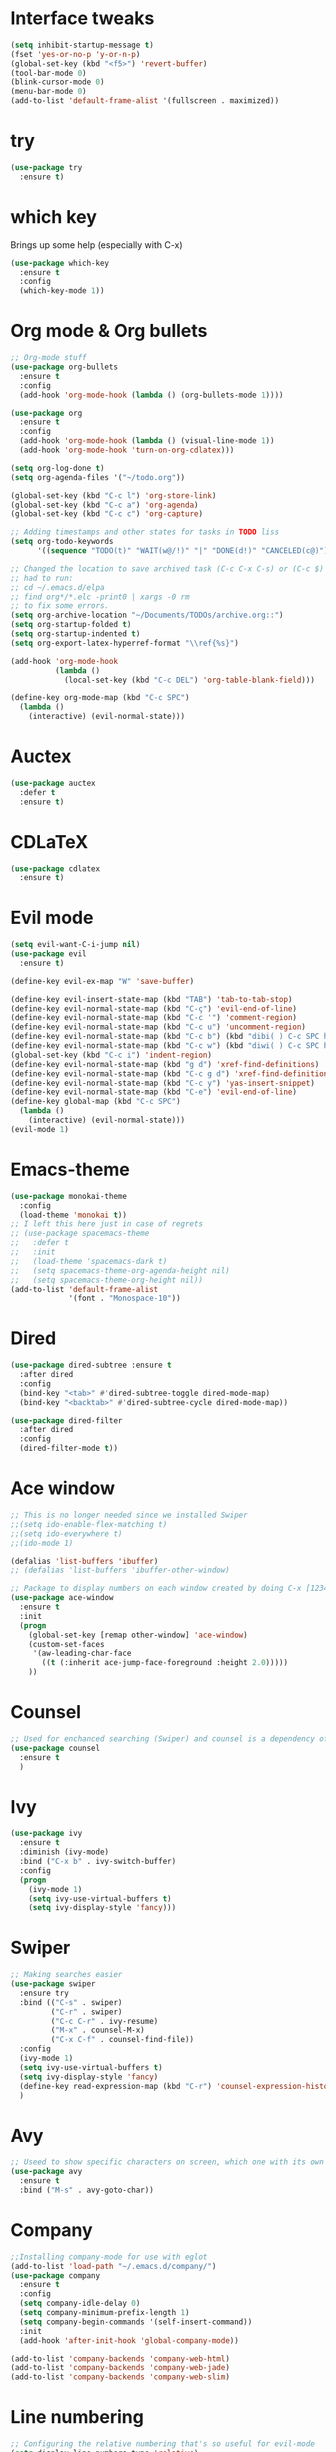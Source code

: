 ﻿#+STARTUP: overview
* Interface tweaks
#+BEGIN_SRC emacs-lisp
  (setq inhibit-startup-message t)
  (fset 'yes-or-no-p 'y-or-n-p)
  (global-set-key (kbd "<f5>") 'revert-buffer)
  (tool-bar-mode 0)
  (blink-cursor-mode 0)
  (menu-bar-mode 0)
  (add-to-list 'default-frame-alist '(fullscreen . maximized))
#+END_SRC

* try
#+BEGIN_SRC emacs-lisp
  (use-package try
	:ensure t)
#+END_SRC

* which key
  Brings up some help (especially with C-x)
#+BEGIN_SRC emacs-lisp
  (use-package which-key
	:ensure t
	:config
	(which-key-mode 1))
#+END_SRC

* Org mode & Org bullets
#+BEGIN_SRC emacs-lisp
  ;; Org-mode stuff
  (use-package org-bullets
    :ensure t
    :config
    (add-hook 'org-mode-hook (lambda () (org-bullets-mode 1))))

  (use-package org
    :ensure t
    :config
    (add-hook 'org-mode-hook (lambda () (visual-line-mode 1))
    (add-hook 'org-mode-hook 'turn-on-org-cdlatex)))

  (setq org-log-done t)
  (setq org-agenda-files '("~/todo.org"))

  (global-set-key (kbd "C-c l") 'org-store-link)
  (global-set-key (kbd "C-c a") 'org-agenda)
  (global-set-key (kbd "C-c c") 'org-capture)

  ;; Adding timestamps and other states for tasks in TODO liss
  (setq org-todo-keywords
        '((sequence "TODO(t)" "WAIT(w@/!)" "|" "DONE(d!)" "CANCELED(c@)")))

  ;; Changed the location to save archived task (C-c C-x C-s) or (C-c $)
  ;; had to run:
  ;; cd ~/.emacs.d/elpa
  ;; find org*/*.elc -print0 | xargs -0 rm
  ;; to fix some errors.
  (setq org-archive-location "~/Documents/TODOs/archive.org::")
  (setq org-startup-folded t)
  (setq org-startup-indented t)
  (setq org-export-latex-hyperref-format "\\ref{%s}")

  (add-hook 'org-mode-hook
            (lambda ()
              (local-set-key (kbd "C-c DEL") 'org-table-blank-field)))

  (define-key org-mode-map (kbd "C-c SPC")
    (lambda () 
      (interactive) (evil-normal-state))) 
#+END_SRC

* Auctex
#+BEGIN_SRC emacs-lisp
  (use-package auctex
    :defer t
    :ensure t)
#+END_SRC
* CDLaTeX
#+BEGIN_SRC emacs-lisp
  (use-package cdlatex
    :ensure t)
#+END_SRC
* Evil mode
#+BEGIN_SRC emacs-lisp
  (setq evil-want-C-i-jump nil)
  (use-package evil
    :ensure t)

  (define-key evil-ex-map "W" 'save-buffer)

  (define-key evil-insert-state-map (kbd "TAB") 'tab-to-tab-stop)
  (define-key evil-normal-state-map (kbd "C-ç") 'evil-end-of-line)
  (define-key evil-normal-state-map (kbd "C-c '") 'comment-region)
  (define-key evil-normal-state-map (kbd "C-c u") 'uncomment-region)
  (define-key evil-normal-state-map (kbd "C-c b") (kbd "dibi( ) C-c SPC h p")) ;; This line allow surrounding the contents of a parenthesis
  (define-key evil-normal-state-map (kbd "C-c w") (kbd "diwi( ) C-c SPC h p")) ;; This line allow surrounding the contents of a parenthesis
  (global-set-key (kbd "C-c i") 'indent-region)
  (define-key evil-normal-state-map (kbd "g d") 'xref-find-definitions)
  (define-key evil-normal-state-map (kbd "C-c g d") 'xref-find-definitions-other-window)
  (define-key evil-normal-state-map (kbd "C-c y") 'yas-insert-snippet)
  (define-key evil-normal-state-map (kbd "C-e") 'evil-end-of-line)
  (define-key global-map (kbd "C-c SPC")
    (lambda () 
      (interactive) (evil-normal-state))) 
  (evil-mode 1)
#+END_SRC

* Emacs-theme
#+BEGIN_SRC emacs-lisp
  (use-package monokai-theme
    :config
    (load-theme 'monokai t))
  ;; I left this here just in case of regrets
  ;; (use-package spacemacs-theme
  ;;   :defer t
  ;;   :init
  ;;   (load-theme 'spacemacs-dark t)
  ;;   (setq spacemacs-theme-org-agenda-height nil)
  ;;   (setq spacemacs-theme-org-height nil))
  (add-to-list 'default-frame-alist
               '(font . "Monospace-10"))
#+END_SRC

* Dired
#+begin_src emacs-lisp
  (use-package dired-subtree :ensure t
    :after dired
    :config
    (bind-key "<tab>" #'dired-subtree-toggle dired-mode-map)
    (bind-key "<backtab>" #'dired-subtree-cycle dired-mode-map))

  (use-package dired-filter
    :after dired
    :config
    (dired-filter-mode t))
#+end_src
* Ace window
#+BEGIN_SRC emacs-lisp
  ;; This is no longer needed since we installed Swiper
  ;;(setq ido-enable-flex-matching t)
  ;;(setq ido-everywhere t)
  ;;(ido-mode 1)

  (defalias 'list-buffers 'ibuffer)
  ;; (defalias 'list-buffers 'ibuffer-other-window)

  ;; Package to display numbers on each window created by doing C-x [1234]
  (use-package ace-window
	:ensure t
	:init
	(progn
	  (global-set-key [remap other-window] 'ace-window)
	  (custom-set-faces
	   '(aw-leading-char-face
		 ((t (:inherit ace-jump-face-foreground :height 2.0)))))
	  ))
#+END_SRC

* Counsel
#+BEGIN_SRC emacs-lisp
  ;; Used for enchanced searching (Swiper) and counsel is a dependency of Swiper.
  (use-package counsel
	:ensure t
	)
#+END_SRC

* Ivy
#+BEGIN_SRC emacs-lisp
  (use-package ivy
	:ensure t
	:diminish (ivy-mode)
	:bind ("C-x b" . ivy-switch-buffer)
	:config
	(progn
	  (ivy-mode 1)
	  (setq ivy-use-virtual-buffers t)
	  (setq ivy-display-style 'fancy)))
#+END_SRC

* Swiper
#+BEGIN_SRC emacs-lisp
  ;; Making searches easier
  (use-package swiper
	:ensure try
	:bind (("C-s" . swiper)
		   ("C-r" . swiper)
		   ("C-c C-r" . ivy-resume)
		   ("M-x" . counsel-M-x)
		   ("C-x C-f" . counsel-find-file))
	:config
	(ivy-mode 1)
	(setq ivy-use-virtual-buffers t)
	(setq ivy-display-style 'fancy)
	(define-key read-expression-map (kbd "C-r") 'counsel-expression-history)
	)
#+END_SRC

* Avy
#+BEGIN_SRC emacs-lisp
  ;; Useed to show specific characters on screen, which one with its own id letter, allowing fast navigation
  (use-package avy
	:ensure t
	:bind ("M-s" . avy-goto-char))
#+END_SRC

* Company
  #+BEGIN_SRC emacs-lisp
    ;;Installing company-mode for use with eglot
    (add-to-list 'load-path "~/.emacs.d/company/")
    (use-package company
      :ensure t
      :config 
      (setq company-idle-delay 0)
      (setq company-minimum-prefix-length 1)
      (setq company-begin-commands '(self-insert-command))
      :init
      (add-hook 'after-init-hook 'global-company-mode))

    (add-to-list 'company-backends 'company-web-html)
    (add-to-list 'company-backends 'company-web-jade)
    (add-to-list 'company-backends 'company-web-slim)
  #+END_SRC
  
* Line numbering
  #+BEGIN_SRC emacs-lisp
;; Configuring the relative numbering that's so useful for evil-mode
(setq display-line-numbers-type 'relative)
(global-display-line-numbers-mode 1)

;; Remaping the sequence C-c SPC to act as ESC to exit vim input mode and go back to normal mode
(global-set-key (kbd "C-c SPC")
		(lambda ()
		(interactive) (evil-normal-state)))
#+END_SRC

* Reveal.js
  #+BEGIN_SRC emacs-lisp
(use-package ox-reveal
:ensure ox-reveal)

(setq org-reveal-root "http://cdn.jsdelivr.net/reveal.js/3.0.0/")
(setq org-reveal-mathjax t)

(use-package htmlize
:ensure t)

  #+END_SRC

* Web mode
#+begin_src emacs-lisp
  (add-to-list 'load-path "~/.emacs.d/web-mode/")
  (require 'web-mode)
  (add-to-list 'auto-mode-alist '("\\.phtml\\'" . web-mode))
  (add-to-list 'auto-mode-alist '("\\.tpl\\.php\\'" . web-mode))
  (add-to-list 'auto-mode-alist '("\\.[agj]sp\\'" . web-mode))
  (add-to-list 'auto-mode-alist '("\\.as[cp]x\\'" . web-mode))
  (add-to-list 'auto-mode-alist '("\\.erb\\'" . web-mode))
  (add-to-list 'auto-mode-alist '("\\.mustache\\'" . web-mode))
  (add-to-list 'auto-mode-alist '("\\.djhtml\\'" . web-mode))
  (add-to-list 'auto-mode-alist '("\\.html?\\'" . web-mode))
  (setq web-mode-enable-current-element-highlight t)
  (setq web-mode-enable-auto-closing t)
  (setq web-mode-enable-auto-pairing t)
  (setq web-mode-enable-auto-quoting t)
  (setq web-mode-auto-close-style 2)

  (defun my-web-mode-hook ()
    "Hook for `web-mode'."
    (set (make-local-variable 'company-backends)
         '(
           company-css
           ;; company-dabbrev
           ;; company-dabbrev-code
           company-files
           company-yasnippet
           company-web-html))
    (company-quickhelp-mode 0))

  (add-hook 'web-mode-hook 'my-web-mode-hook)
  (add-hook 'web-mode-hook 'company-mode)
#+end_src

* Elpy
#+BEGIN_SRC emacs-lisp
(use-package elpy
	:ensure t
	:init
	(elpy-enable)
	(define-key yas-minor-mode-map (kbd "C-c k") 'yas-expand)
	)
#+END_SRC

* Yasnippet
  #+BEGIN_SRC emacs-lisp
    (use-package yasnippet
        :ensure t
        :defer 3.7
        :hook ((lisp-interaction-mode . (lambda () (yas-minor-mode)))
            (emacs-lisp-mode . (lambda () (yas-minor-mode)))
            (org-mode . (lambda () (yas-minor-mode)))
            (c++-mode . (lambda () (yas-minor-mode)))
            (c-mode . (lambda () (yas-minor-mode)))
            (arduino-mode . (lambda () (yas-minor-mode)))
            ;; (web-mode . (lambda () (yas-minor-mode)))
            (python-mode . (lambda () (yas-minor-mode)))))

    (use-package yasnippet-snippets
        :ensure t
        :after yasnippet
        :config (yas-reload-all))
  #+END_SRC

* Magit
  #+BEGIN_SRC emacs-lisp
(use-package magit
	:ensure t
	:bind ("C-x g" . 'magit-status))
  #+END_SRC
* Doom-modeline
#+BEGIN_SRC emacs-lisp
  ;;Installing a few depndencies
  (use-package all-the-icons)

  (use-package doom-modeline
    :ensure t
    :init (doom-modeline-mode 1))
#+END_SRC
* PDF tools
  #+BEGIN_SRC emacs-lisp
(use-package pdf-tools
	:ensure t
	:config
	(pdf-tools-install))
  #+END_SRC
* w3m
#+begin_src emacs-lisp
  (use-package w3m
    :ensure t)
  ;;basic setup from w3m page
  (setq w3m-coding-system 'utf-8
        w3m-file-coding-system 'utf-8
        w3m-file-name-coding-system 'utf-8
        w3m-input-coding-system 'utf-8
        w3m-output-coding-system 'utf-8
        w3m-terminal-coding-system 'utf-8)

  (setq browse-url-browser-function 'w3m-browse-url)
  ;;(setq w3m-default-coding-system 'utf-8)
  (autoload 'w3m-browse-url "w3m" "Ask a WWW browser to show a URL." t)
  ;; optional keyboard short-cut
  (global-set-key "\C-xm" 'browse-url-at-point)

  ;; Configuring default browser
  (setq browse-url-browser-function 'browse-url-generic)
  (setq browse-url-generic-program "firefox")
#+end_src
# * Mu4e
# #+BEGIN_SRC emacs-lisp
#   (use-package org-mime
#     :ensure t)

#   (setq org-mime-library 'mml)

#   (add-to-list 'load-path "/usr/share/emacs/site-lisp/mu4e")

#   (require 'mu4e)

#   (setq mu4e-maildir (expand-file-name "~/Maildir"))

#   ; get mail
#   (setq mu4e-get-mail-command "mbsync -c ~/.emacs.d/.mbsyncrc -a"
#         ;;mu4e-html2text-command "w3m -dump -I utf-8 -O utf-8 -T text/html"
#         mu4e-view-prefer-html t
#         mu4e-update-interval 120
#         mu4e-headers-auto-update t
#         mu4e-compose-signature-auto-include nil
#         mu4e-use-fancy-chars t
#         mu4e-compose-format-flowed t)

#   ;; set UTF-8 as default encoding
#   (prefer-coding-system 'utf-8)
#   (set-default-coding-systems 'utf-8)
#   (set-terminal-coding-system 'utf-8)
#   (set-keyboard-coding-system 'utf-8)

#   ;; Enable images in w3m
#   ;; currently not used
#   (setq w3m-default-display-inline-images t)
#   ;;(defun mu4e-action-view-in-w3m ()
#   (defun mu4e-action-view-in-w3m (msg)
#     "View the body of the message in emacs w3m."
#     (interactive)
#     (w3m-browse-url (concat "file://"
#                 (mu4e~write-body-to-html msg))))
#                 ;;(mu4e~write-body-to-html (mu4e-message-at-point t)))))

#   ;; allows me to open the message in the browser
#   ;; which in turn lets me see inline images
#   (add-to-list 'mu4e-view-actions '("ViewInBrowser" . mu4e-action-view-in-browser) t)

#   ;; for rich-text to be more readable in dark-themed emacs
#   (setq shr-color-visible-luminance-min 80)


#   ;; <tab> to navigate to links, <RET> to open them in browser
#   (add-hook 'mu4e-view-mode-hook
#     (lambda()
#   ;; try to emulate some of the eww key-bindings
#   (local-set-key (kbd "<RET>") 'mu4e~view-browse-url-from-binding)
#   (local-set-key (kbd "<tab>") 'shr-next-link)
#   (local-set-key (kbd "<backtab>") 'shr-previous-link)))

#   ;; Speeding up email retrieval and update
#   (setq
#     mu4e-index-cleanup nil      ;; don't do a full cleanup check
#     mu4e-index-lazy-check t)    ;; don't consider up-to-date dirs

#   ;; enable inline images
#   ;; This only works when w3m is not activated
#   (setq mu4e-view-show-images t)

#   ;; use imagemagick, if available
#   (when (fboundp 'imagemagick-register-types)
#     (imagemagick-register-types))

#   ;; general emacs mail settings; used when composing e-mail
#   ;; the non-mu4e-* stuff is inherited from emacs/message-mode
#   ;;(setq mu4e-reply-to-address "emanoel.desousacosta@gmail.com"
#   ;;    user-mail-address "emanoel.desousacosta@gmail.com"
#   ;;    user-full-name  "Emanoel de Sousa Costa")

#   ;; don't save message to Sent Messages, IMAP takes care of this
#   ; (setq mu4e-sent-messages-behavior 'delete)

#   ;; spell check
#   ;;(add-hook 'mu4e-compose-mode-hook
#   ;;        (defun my-do-compose-stuff ()
#   ;;           "My settings for message composition."
#   ;;           (set-fill-column 72)
#   ;;           (flyspell-mode)))

#   ;; spell check
#   (add-hook 'mu4e-compose-mode-hook
#       (defun my-do-compose-stuff ()
#          "My settings for message composition."
#          (visual-line-mode 1)
#          (org-mu4e-compose-org-mode)
#              (use-hard-newlines -1)
#          (set-fill-column 72)
#          (flyspell-mode)))


#   (require 'smtpmail)
#   ;;from the info manual
#   (setq mu4e-attachment-dir  "~/Downloads")

#   ;;from vxlabs config
#   ;; show full addresses in view message (instead of just names)
#   ;; toggle per name with M-RET
#   (setq mu4e-view-show-addresses 't)

#   ;; don't ask when quitting
#   (setq mu4e-confirm-quit nil)
#   ;; mu4e-context
#   (setq mu4e-context-policy 'pick-first)
#   (setq mu4e-compose-context-policy 'always-ask)
#   (setq mu4e-contexts
#     (list
#      (make-mu4e-context
#       :name "college" ;;for acc1-gmail
#       :enter-func (lambda () (mu4e-message "Entering context college"))
#       :leave-func (lambda () (mu4e-message "Leaving context college"))
#       :match-func (lambda (msg)
#             (when msg
#           (mu4e-message-contact-field-matches
#            msg '(:from :to :cc :bcc) "emanoel.desousacosta@gmail.com")))
#       :vars '((user-mail-address . "emanoel.desousacosta@gmail.com")
#           (user-full-name . "Emanoel de Sousa Costa")
#           (mu4e-sent-folder . "/acc1-gmail/[acc1].Sent Mail")
#           (mu4e-drafts-folder . "/acc1-gmail/[acc1].Drafts")
#           (mu4e-trash-folder . "/acc1-gmail/[acc1].Trash")
#           (message-signature-file . "~/.emacs.d/.signature") ; put your signature in this file
#           (mu4e-compose-format-flowed . t)
#           (smtpmail-queue-dir . "~/Maildir/acc1-gmail/queue/cur")
#           (message-send-mail-function . smtpmail-send-it)
#           (smtpmail-smtp-user . "emanoel.desousacosta@gmail.com")
#           ;; These two lines are no longer used, and onde must keep the .authinfo.gpg file with the cred for all accs in their ~/ dir
#           ;;(smtpmail-starttls-credentials . (("smtp.gmail.com" 587 nil nil)))
#           ;;(smtpmail-auth-credentials . (expand-file-name "~/.emacs.d/.authinfo.gpg"))
#           (smtpmail-default-smtp-server . "smtp.gmail.com")
#           (smtpmail-smtp-server . "smtp.gmail.com")
#           (smtpmail-smtp-service . 587)
#           (smtpmail-debug-info . t)
#           ;;(smtpmail-debug-verbose . t)
#           (mu4e-maildir-shortcuts . ( ("/acc1-gmail/[acc1].Inbox"            . ?i)
#                       ("/acc1-gmail/[acc1].Sent Mail" . ?s)
#                       ("/acc1-gmail/[acc1].Trash"       . ?t)
#                       ("/acc1-gmail/[acc1].All Mail"  . ?a)
#                       ("/acc1-gmail/[acc1].Starred"   . ?r)
#                       ("/acc1-gmail/[acc1].Drafts"    . ?d)
#                       ))))
#      (make-mu4e-context
#       :name "vic23" ;;for acc1-gmail
#       :enter-func (lambda () (mu4e-message "Entering context vic23"))
#       :leave-func (lambda () (mu4e-message "Leaving context vic23"))
#       :match-func (lambda (msg)
#             (when msg
#           (mu4e-message-contact-field-matches
#            msg '(:from :to :cc :bcc) "victoremanoel23@gmail.com")))
#       :vars '((user-mail-address . "victoremanoel23@gmail.com")
#           (user-full-name . "Emanoel de Sousa Costa")
#           (mu4e-sent-folder . "/acc2-gmail/[acc2].Sent Mail")
#           (mu4e-drafts-folder . "/acc2-gmail/[acc2].Drafts")
#           (mu4e-trash-folder . "/acc2-gmail/[acc2].Trash")
#           (message-signature-file . "~/.emacs.d/.signature") ; put your signature in this file
#           (mu4e-compose-format-flowed . t)
#           (smtpmail-queue-dir . "~/Maildir/acc2-gmail/queue/cur")
#           (message-send-mail-function . smtpmail-send-it)
#           (smtpmail-smtp-user . "victoremanoel23@gmail.com")
#           ;; These two lines are no longer used, and onde must keep the .authinfo.gpg file with the cred for all accs in their ~/ dir
#           ;;(smtpmail-starttls-credentials . (("smtp.gmail.com" 587 nil nil)))
#           ;;(smtpmail-auth-credentials . (expand-file-name "~/.emacs.d/.authinfo_2.gpg"))
#           (smtpmail-default-smtp-server . "smtp.gmail.com")
#           (smtpmail-smtp-server . "smtp.gmail.com")
#           (smtpmail-smtp-service . 587)
#           (smtpmail-debug-info . t)
#           ;;(smtpmail-debug-verbose . t)
#           (mu4e-maildir-shortcuts . ( ("/acc2-gmail/[acc2].Inbox"            . ?i)
#                       ("/acc2-gmail/[acc2].Sent Mail" . ?s)
#                       ("/acc2-gmail/[acc2].Trash"       . ?t)
#                       ("/acc2-gmail/[acc2].All Mail"  . ?a)
#                       ("/acc2-gmail/[acc2].Starred"   . ?r)
#                       ("/acc2-gmail/[acc2].Drafts"    . ?d)
#                       ))))))


#   (require 'org-mu4e)

#   ;; convert org mode to HTML automatically
#   (setq org-mu4e-convert-to-html t)

#   (setq mu4e-change-filenames-when-moving t)
#   (setq mu4e-headers-skip-duplicates nil) ;; this line is needed for drafts to show properly
#   (mu4e t)
# #+END_SRC

# * Mu4e-alert
# #+BEGIN_SRC emacs-lisp
#   ;; Configure desktop notifs for incoming emails:
#   (use-package mu4e-alert
#     :ensure t
#     :init
#     (defun perso--mu4e-notif ()
#       "Display both mode line and desktop alerts for incoming new emails."
#       (interactive)
#       (mu4e-update-mail-and-index 1)        ; getting new emails is ran in the background
#       (mu4e-alert-enable-mode-line-display) ; display new emails in mode-line
#       (mu4e-alert-enable-notifications))    ; enable desktop notifications for new emails
#     (defun perso--mu4e-refresh ()
#       "Refresh emails every 120 seconds and display desktop alerts."
#       (interactive)
#       (mu4e t)                            ; start silently mu4e (mandatory for mu>=1.3.8)
#       (run-with-timer 0 120 'perso--mu4e-notif))
#     :after mu4e
#     :bind ("<f2>" . perso--mu4e-refresh)  ; F2 turns Emacs into a mail client
#     :config
#     ;; Mode line alerts:
#     (add-hook 'after-init-hook #'mu4e-alert-enable-mode-line-display)
#     ;; Desktop alerts:
#     (mu4e-alert-set-default-style 'libnotify)
#     (add-hook 'after-init-hook #'mu4e-alert-enable-notifications)
#     ;; Only notify for "interesting" (non-trashed) new emails:
#     (setq mu4e-alert-interesting-mail-query
#           (concat
#            ;;"flag:unread maildir:/acc1-gmail/[acc1].Inbox"
#            "flag:unread and maildir:/Inbox/"
#            " AND NOT flag:trashed")))
# #+END_SRC

* SLIME
#+BEGIN_SRC emacs-lisp
  (add-to-list 'load-path "~/Downloads/Programs/SLIME/slime/")
  (require 'slime)
  (add-hook 'lisp-mode-hook (lambda () (slime-mode t)))
  (add-hook 'inferior-lisp-mode-hook (lambda () (inferior-slime-mode t)))
  ;;(require 'slime-autoloads)
  ;; Setting the location for my CL compiler
  (setq inferior-lisp-program "/usr/bin/sbcl")
#+END_SRC
* Eglot
#+begin_src emacs-lisp
  (use-package eglot :ensure t)
  (add-to-list 'eglot-server-programs '((c++-mode c-mode) "clangd-11"))
  (add-hook 'c-mode-hook 'eglot-ensure)
  (add-hook 'c++-mode-hook 'eglot-ensure)
  (add-hook 'python-mode-hook 'eglot-ensure)
#+end_src
* Arduino mode
#+begin_src emacs-lisp
  (add-to-list 'load-path "~/.emacs.d/vendor/arduino-mode")
  (setq auto-mode-alist (cons '("\\.\\(pde\\|ino\\)$" . arduino-mode) auto-mode-alist))
  (autoload 'arduino-mode "arduino-mode" "Arduino editing mode." t)
#+end_src

* C style tweaks
# #+begin_src emacs-lisp
#   (defun c-lineup-arglist-tabs-only (ignored)
#     "Line up argument lists by tabs, not spaces"
#     (let* ((anchor (c-langelem-pos c-syntactic-element))
#            (column (c-langelem-2nd-pos c-syntactic-element))
#            (offset (- (1+ column) anchor))
#            (steps (floor offset c-basic-offset)))
#       (* (max steps 1)
#          c-basic-offset)))

#   (add-hook 'c-mode-common-hook
#             (lambda ()
#               ;; Add kernel style
#               (c-add-style
#                "linux-tabs-only"
#                '("linux" (c-offsets-alist
#                           (arglist-cont-nonempty
#                            c-lineup-gcc-asm-reg
#                            c-lineup-arglist-tabs-only))))))

#   (add-hook 'c-mode-hook
#             (lambda ()
#               (let ((filename (buffer-file-name)))
#                 ;; Enable kernel mode for the appropriate files
#                 (when (and filename
#                            (string-match (expand-file-name "~/src/linux-trees")
#                                          filename))
#                   (setq indent-tabs-mode t)
#                   (setq show-trailing-whitespace t)
#                   (c-set-style "linux-tabs-only")))))
# #+end_src
                
